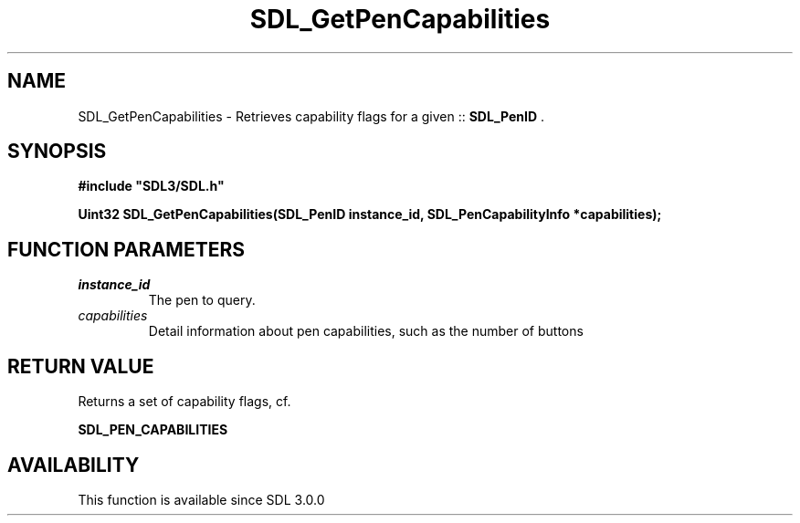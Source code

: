 .\" This manpage content is licensed under Creative Commons
.\"  Attribution 4.0 International (CC BY 4.0)
.\"   https://creativecommons.org/licenses/by/4.0/
.\" This manpage was generated from SDL's wiki page for SDL_GetPenCapabilities:
.\"   https://wiki.libsdl.org/SDL_GetPenCapabilities
.\" Generated with SDL/build-scripts/wikiheaders.pl
.\"  revision SDL-aba3038
.\" Please report issues in this manpage's content at:
.\"   https://github.com/libsdl-org/sdlwiki/issues/new
.\" Please report issues in the generation of this manpage from the wiki at:
.\"   https://github.com/libsdl-org/SDL/issues/new?title=Misgenerated%20manpage%20for%20SDL_GetPenCapabilities
.\" SDL can be found at https://libsdl.org/
.de URL
\$2 \(laURL: \$1 \(ra\$3
..
.if \n[.g] .mso www.tmac
.TH SDL_GetPenCapabilities 3 "SDL 3.0.0" "SDL" "SDL3 FUNCTIONS"
.SH NAME
SDL_GetPenCapabilities \- Retrieves capability flags for a given ::
.BR SDL_PenID
\[char46]
.SH SYNOPSIS
.nf
.B #include \(dqSDL3/SDL.h\(dq
.PP
.BI "Uint32 SDL_GetPenCapabilities(SDL_PenID instance_id, SDL_PenCapabilityInfo *capabilities);
.fi
.SH FUNCTION PARAMETERS
.TP
.I instance_id
The pen to query\[char46]
.TP
.I capabilities
Detail information about pen capabilities, such as the number of buttons
.SH RETURN VALUE
Returns a set of capability flags, cf\[char46]

.BR SDL_PEN_CAPABILITIES


.SH AVAILABILITY
This function is available since SDL 3\[char46]0\[char46]0

